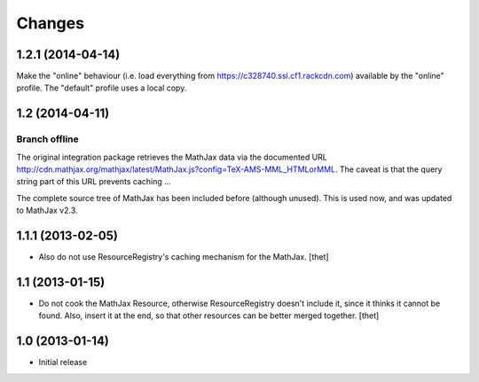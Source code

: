 Changes
=======

1.2.1 (2014-04-14)
------------------

Make the "online" behaviour (i.e. load everything from https://c328740.ssl.cf1.rackcdn.com) available by the "online" profile. The "default" profile uses a local copy.

1.2 (2014-04-11)
----------------

Branch offline
~~~~~~~~~~~~~~

The original integration package retrieves the MathJax data via the documented
URL
http://cdn.mathjax.org/mathjax/latest/MathJax.js?config=TeX-AMS-MML_HTMLorMML.
The caveat is that the query string part of this URL prevents caching ...

The complete source tree of MathJax has been included before (although unused).
This is used now, and was updated to MathJax v2.3.

1.1.1 (2013-02-05)
------------------

- Also do not use ResourceRegistry's caching mechanism for the MathJax.
  [thet]


1.1 (2013-01-15)
----------------

- Do not cook the MathJax Resource, otherwise ResourceRegistry doesn't include
  it, since it thinks it cannot be found. Also, insert it at the end, so that
  other resources can be better merged together.
  [thet]


1.0 (2013-01-14)
----------------

- Initial release
